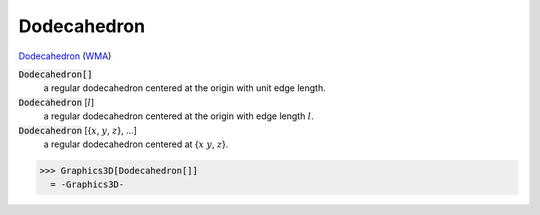 Dodecahedron
============

`Dodecahedron <https://en.wikipedia.org/wiki/Dodecahedron>`_ (`WMA <https://reference.wolfram.com/language/ref/Dodecahedron.html>`_)


:code:`Dodecahedron[]`
    a regular dodecahedron centered at the origin with unit edge length.

:code:`Dodecahedron` [:math:`l`]
    a regular dodecahedron centered at the origin with edge length :math:`l`.

:code:`Dodecahedron` [{:math:`x`, :math:`y`, :math:`z`}, ...]
    a regular dodecahedron centered at {:math:`x` :math:`y`, :math:`z`}.





>>> Graphics3D[Dodecahedron[]]
  = -Graphics3D-
